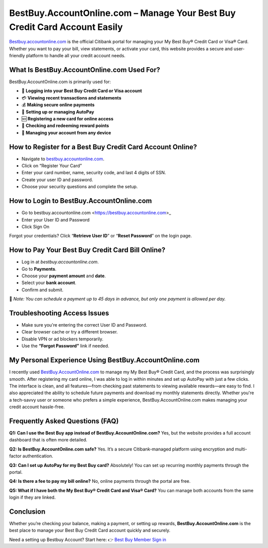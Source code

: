 BestBuy.AccountOnline.com – Manage Your Best Buy Credit Card Account Easily
=====================================================

`Bestbuy.accountonline.com <https://bestbuy.accountonline.com>`_ is the official Citibank portal for managing your My Best Buy® Credit Card or Visa® Card. Whether you want to pay your bill, view statements, or activate your card, this website provides a secure and user-friendly platform to handle all your credit account needs.

.. image:: bestbuyaccountlogin.png
   :alt: BestBuy Account Login Page
   :target: #

What Is BestBuy.AccountOnline.com Used For?
----------------------------------------

BestBuy.AccountOnline.com is primarily used for:

- 🔐 **Logging into your Best Buy Credit Card or Visa account**
- 💳 **Viewing recent transactions and statements**
- 💰 **Making secure online payments**
- 🔄 **Setting up or managing AutoPay**
- 🆕 **Registering a new card for online access**
- 🎁 **Checking and redeeming reward points**
- 📲 **Managing your account from any device**

How to Register for a Best Buy Credit Card Account Online?
-------------------------------------------

- Navigate to `bestbuy.accountonline.com <https://bestbuy.accountonline.com>`_.
- Click on “Register Your Card”
- Enter your card number, name, security code, and last 4 digits of SSN.
- Create your user ID and password.
- Choose your security questions and complete the setup.


How to Login to BestBuy.AccountOnline.com
-----------------------------------

- Go to bestbuy.accountonline.com <https://bestbuy.accountonline.com>_

- Enter your User ID and Password

- Click Sign On

Forgot your credentials? Click “**Retrieve User ID**” or “**Reset Password**” on the login page.



How to Pay Your Best Buy Credit Card Bill Online?
-------------------------------------------------

- Log in at `bestbuy.accountonline.com`.
- Go to **Payments**.
- Choose your **payment amount** and **date**.
- Select your **bank account**.
- Confirm and submit.

📝 *Note: You can schedule a payment up to 45 days in advance, but only one payment is allowed per day.*

Troubleshooting Access Issues
------------------------------

- Make sure you're entering the correct User ID and Password.
- Clear browser cache or try a different browser.
- Disable VPN or ad blockers temporarily.
- Use the **“Forgot Password”** link if needed.


My Personal Experience Using BestBuy.AccountOnline.com
------------------------------------------------------

I recently used `BestBuy.AccountOnline.com <https://bestbuy.accountonline.com>`_ to manage my My Best Buy® Credit Card, and the process was surprisingly smooth. After registering my card online, I was able to log in within minutes and set up AutoPay with just a few clicks. The interface is clean, and all features—from checking past statements to viewing available rewards—are easy to find. I also appreciated the ability to schedule future payments and download my monthly statements directly. Whether you're a tech-savvy user or someone who prefers a simple experience, BestBuy.AccountOnline.com makes managing your credit account hassle-free.

Frequently Asked Questions (FAQ)
--------------------------------

**Q1: Can I use the Best Buy app instead of BestBuy.AccountOnline.com?**  
Yes, but the website provides a full account dashboard that is often more detailed.

**Q2: Is BestBuy.AccountOnline.com safe?**  
Yes. It’s a secure Citibank-managed platform using encryption and multi-factor authentication.

**Q3: Can I set up AutoPay for my Best Buy card?**  
Absolutely! You can set up recurring monthly payments through the portal.

**Q4: Is there a fee to pay my bill online?**  
No, online payments through the portal are free.

**Q5: What if I have both the My Best Buy® Credit Card and Visa® Card?**  
You can manage both accounts from the same login if they are linked.

Conclusion
----------

Whether you’re checking your balance, making a payment, or setting up rewards, **BestBuy.AccountOnline.com** is the best place to manage your Best Buy Credit Card account quickly and securely.

Need a setting up Bestbuy Account? Start here:  
👉 `Best Buy Member Sign in <https://bestbuy.accountonline.com>`_

